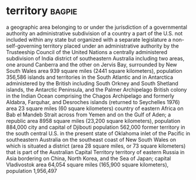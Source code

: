 * territory :bagpie:
a geographic area belonging to or under the jurisdiction of a governmental authority
an administrative subdivision of a country
a part of the U.S. not included within any state but organized with a separate legislature
a non-self-governing territory placed under an administrative authority by the Trusteeship Council of the United Nations
a centrally administered subdivision of India
district of southeastern Australia including two areas, one around Canberra and the other on Jervis Bay, surrounded by New South Wales area 939 square miles (2441 square kilometers), population 356,586
islands and territories in the South Atlantic and in Antarctica administered by the British including South Orkney and South Shetland islands, the Antarctic Peninsula, and the Palmer Archipelago
British colony in the Indian Ocean comprising the Chagos Archipelago and formerly Aldabra, Farquhar, and Desroches islands (returned to Seychelles 1976) area 23 square miles (60 square kilometers)
country of eastern Africa on Bab el Mandeb Strait across from Yemen and on the Gulf of Aden; a republic area 8958 square miles (23,200 square kilometers), population 884,000
city and capital of Djibouti population 562,000
former territory in the south central U.S. in the present state of Oklahoma
inlet of the Pacific in southeastern Australia on the southeast coast of New South Wales on which is situated a district (area 28 square miles, or 73 square kilometers) that is part of the Australian Capital Territory
territory of eastern Russia in Asia bordering on China, North Korea, and the Sea of Japan; capital Vladivostok area 64,054 square miles (165,900 square kilometers), population 1,956,497
